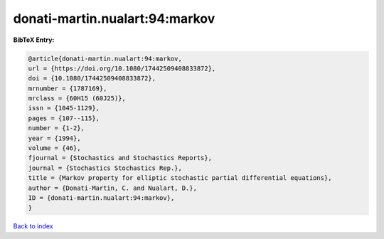 donati-martin.nualart:94:markov
===============================

.. :cite:t:`donati-martin.nualart:94:markov`

.. bibliography:: ../../All.bib

**BibTeX Entry:**

.. code-block:: bibtex

   @article{donati-martin.nualart:94:markov,
   url = {https://doi.org/10.1080/17442509408833872},
   doi = {10.1080/17442509408833872},
   mrnumber = {1787169},
   mrclass = {60H15 (60J25)},
   issn = {1045-1129},
   pages = {107--115},
   number = {1-2},
   year = {1994},
   volume = {46},
   fjournal = {Stochastics and Stochastics Reports},
   journal = {Stochastics Stochastics Rep.},
   title = {Markov property for elliptic stochastic partial differential equations},
   author = {Donati-Martin, C. and Nualart, D.},
   ID = {donati-martin.nualart:94:markov},
   }

`Back to index <../index>`_
